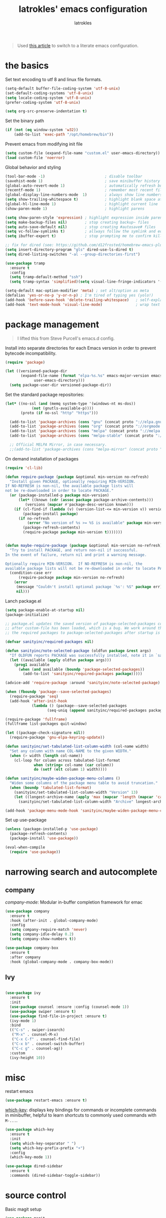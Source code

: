 #+TITLE: latrokles' emacs configuration
#+AUTHOR: latrokles

#+begin_quote
Used [[https://harryrschwartz.com/2016/02/15/switching-to-a-literate-emacs-configuration][this article]] to switch to a literate emacs configuration.
#+end_quote

* the basics

Set text encoding to utf 8 and linux file formats.

#+begin_src emacs-lisp
(setq-default buffer-file-coding-system 'utf-8-unix)
(set-default-coding-systems 'utf-8-unix)
(setq locale-coding-system 'utf-8-unix)
(prefer-coding-system 'utf-8-unix)

(setq org-src-preserve-indentation t)
#+end_src

Set the binary path
#+begin_src emacs-lisp
(if (not (eq window-system 'w32))
    (add-to-list 'exec-path "/opt/homebrew/bin"))
#+end_src

Prevent emacs from modifying init file
#+begin_src emacs-lisp
(setq custom-file (expand-file-name "custom.el" user-emacs-directory))
(load custom-file 'noerror)
#+end_src

Global behavior and styling
#+begin_src emacs-lisp
(tool-bar-mode -1)                           ; disable toolbar
(savehist-mode 1)                            ; save minibuffer history (per machine really)
(global-auto-revert-mode 1)                  ; automatically refresh buffer if file changes on disk
(recentf-mode 1)                             ; remember most recent files
(global-display-line-numbers-mode  1)        ; always show line numbers
(setq show-trailing-whitespace t)            ; highlight blank space at the end of lines
(global-hl-line-mode 1)                      ; highlight current line
(show-paren-mode 1)                          ; highlight parens

(setq show-paren-style 'expression) ; highlight expression inside parens
(setq make-backup-files nil)        ; stop creating backup~ files
(setq auto-save-default nil)        ; stop creating #autosave# files
(setq vc-follow-symlinks t)         ; allways follow the symlink and edit the file it points to directly
(setq ibuffer-expert t)             ; stop prompting me to confirm killing a buffer

;; fix for dired (see: https://github.com/d12frosted/homebrew-emacs-plus/issues/383#issuecomment-899157143)
(setq insert-directory-program "gls" dired-use-ls-dired t)
(setq dired-listing-switches "-al --group-directories-first")

(use-package tramp
  :ensure t
  :config
  (setq tramp-default-method "ssh")
  (setq tramp-syntax 'simplified)(setq visual-line-fringe-indicators '(left-curly-arrow right-curly-arrow)))

(setq-default mac-option-modifier 'meta) ; set alt/option as meta
(defalias 'yes-or-no-p 'y-or-n-p) ; I'm tired of typing yes (yolo!)
(add-hook 'before-save-hook 'delete-trailing-whitespace)   ; self-explanatory!
(add-hook 'text-mode-hook 'visual-line-mode)               ; wrap text
#+end_src

* package management

#+begin_quote
I lifted this from Steve Purcell's emacs.d config.
#+end_quote

Install into separate directories for each Emacs version in order
to prevent bytecode incompatibility.

#+begin_src emacs-lisp
(require 'package)

(let ((versioned-package-dir
       (expand-file-name (format "elpa-%s.%s" emacs-major-version emacs-minor-version)
			 user-emacs-directory)))
  (setq package-user-dir versioned-package-dir))
#+end_src

Set the standard package repositories:

#+begin_src emacs-lisp
(let* ((no-ssl (and (memq system-type '(windows-nt ms-dos))
		    (not (gnutls-available-p))))
       (proto (if no-ssl "http" "https")))

  (add-to-list 'package-archives (cons "gnu" (concat proto "://elpa.gnu.org/packages/")) t)
  (add-to-list 'package-archives (cons "org" (concat proto "://orgmode.org/elpa/")) t)
  (add-to-list 'package-archives (cons "melpa" (concat proto "://melpa.org/packages/")) t)
  (add-to-list 'package-archives (cons "melpa-stable" (concat proto "://stable.melpa.org/packages/")) t)

  ;; Official MELPA Mirror, in case necessary.
  ;;(add-to-list 'package-archives (cons "melpa-mirror" (concat proto "://www.mirrorservice.org/sites/melpa.org/packages/")) t))
#+end_src

On demand installation of packages

#+begin_src emacs-lisp
(require 'cl-lib)

(defun require-package (package &optional min-version no-refresh)
  "Install given PACKAGE, optionally requiring MIN-VERSION.
If NO-REFRESH is non-nil, the available package lists will
not be re-downloaded in order to locate PACKAGE."
  (or (package-installed-p package min-version)
      (let* ((known (cdr (assoc package package-archive-contents)))
	     (versions (mapcar #'package-desc-version known)))
	(if (cl-find-if (lambda (v) (version-list-<= min-version v)) versions)
	    (package-install package)
	  (if no-refresh
	      (error "No version of %s >= %S is available" package min-version)
	    (package-refresh-contents)
	    (require-package package min-version t)))))))


(defun maybe-require-package (package &optional min-version no-refresh)
  "Try to install PACKAGE, and return non-nil if successful.
In the event of failure, return nil and print a warning message.

Optionally require MIN-VERSION.  If NO-REFRESH is non-nil, the
available package lists will not be re-downloaded in order to locate PACKAGE."
  (condition-case err
      (require-package package min-version no-refresh)
    (error
     (message "Couldn't install optional package `%s': %S" package err)
     nil)))
#+end_src

Lanch package.el

#+begin_src emacs-lisp
(setq package-enable-at-startup nil)
(package-initialize)

;; package.el updates the saved version of package-selected-packages correctly only
;; after custom-file has been loaded, which is a bug. We work around this by adding
;; the required packages to package-selected-packages after startup is complete.

(defvar sanityinc/required-packages nil)

(defun sanityinc/note-selected-package (oldfun package &rest args)
  "If OLDFUN reports PACKAGE was successfully installed, note it in `sanityinc/required-packages'."
  (let ((available (apply oldfun package args)))
    (prog1 available
      (when (and available (boundp 'package-selected-packages))
        (add-to-list 'sanityinc/required-packages package)))))

(advice-add 'require-package :around 'sanityinc/note-selected-package)

(when (fboundp 'package--save-selected-packages)
  (require-package 'seq)
  (add-hook 'after-init-hook
            (lambda () (package--save-selected-packages
                   (seq-uniq (append sanityinc/required-packages package-selected-packages))))))

(require-package 'fullframe)
(fullframe list-packages quit-window)

(let ((package-check-signature nil))
  (require-package 'gnu-elpa-keyring-update))

(defun sanityinc/set-tabulated-list-column-width (col-name width)
  "Set any column with name COL-NAME to the given WIDTH."
  (when (> width (length col-name))
    (cl-loop for column across tabulated-list-format
             when (string= col-name (car column))
             do (setf (elt column 1) width))))

(defun sanityinc/maybe-widen-package-menu-columns ()
  "Widen some columns of the package menu table to avoid truncation."
  (when (boundp 'tabulated-list-format)
    (sanityinc/set-tabulated-list-column-width "Version" 13)
    (let ((longest-archive-name (apply 'max (mapcar 'length (mapcar 'car package-archives)))))
      (sanityinc/set-tabulated-list-column-width "Archive" longest-archive-name))))

(add-hook 'package-menu-mode-hook 'sanityinc/maybe-widen-package-menu-columns)
#+end_src

Set up use-package

#+begin_src emacs-lisp
(unless (package-installed-p 'use-package)
  (package-refresh-contents)
  (package-install 'use-package))

(eval-when-compile
  (require 'use-package))
#+end_src

* narrowing search and autocomplete

** company
[[company-mode][company-mode]]: Modular in-buffer completion framework for emac

#+begin_src emacs-lisp
(use-package company
  :ensure t
  :hook (after-init . global-company-mode)
  :config
  (setq company-require-match 'never)
  (setq company-idle-delay 0.2)
  (setq company-show-numbers t))

(use-package company-box
  :ensure t
  :after company
  :hook (global-company-mode . company-box-mode))
#+end_src

** Ivy

#+begin_src emacs-lisp

(use-package ivy
  :ensure t
  :init
  (use-package counsel :ensure :config (counsel-mode 1))
  (use-package swiper :ensure t)
  (use-package find-file-in-project :ensure t)
  (ivy-mode 1)
  :bind
  (("C-s" . swiper-isearch)
   ("M-x" . counsel-M-x)
   ("C-x C-f" . counsel-find-file)
   ("C-x b" . counsel-switch-buffer)
   ("C-c g" . counsel-ag))
  :custom
  (ivy-height 10))

#+end_src

* misc

restart emacs

#+begin_src emacs-lisp
(use-package restart-emacs :ensure t)
#+end_src

[[https://github.com/justbur/emacs-which-key][which-key]]: displays key bindings for commands or incomplete commands in minibuffer, helpful to learn shortcuts to commonly used commands with ~M-...~.

#+begin_src emacs-lisp
(use-package which-key
  :ensure t
  :init
  (setq which-key-separator " ")
  (setq which-key-prefix-prefix "+")
  :config
  (which-key-mode 1))
#+end_src

#+begin_src emacs-lisp
(use-package dired-sidebar
  :ensure t
  :commands (dired-sidebar-toggle-sidebar))
#+end_src

* source control

Basic magit setup

#+begin_src emacs-lisp
(use-package magit
  :ensure t
  :defer t)
#+end_src

* syntax support

** markdown

#+begin_src emacs-lisp
(use-package markdown-mode
  :ensure t
  :defer t)
#+end_src

** yaml

#+begin_src emacs-lisp
(use-package yaml-mode
  :ensure t
  :defer t)
#+end_src

** mermaid

requires
- [[https://github.com/mermaid-js/mermaid-cli][mermaid cli]]
- [[https://github.com/abrochard/mermaid-mode][mermaid-mode]]

#+begin_src emacs-lisp
(use-package mermaid-mode
  :mode ("\\.mmd\\'" . mermaid-mode)
  :config
  (setq mermaid-mmdc-location "/opt/homebrew/bin/mmdc"))
#+end_src

and [[https://github.com/arnm/ob-mermaid][support for org-babel]] !

#+begin_src emacs-lisp
(use-package ob-mermaid
    :ensure t
    :custom
    (ob-mermaid-cli-path "/opt/homebrew/bin/mmdc"))
#+end_src

* org mode

Configure org babel language support

#+begin_src emacs-lisp
(org-babel-do-load-languages 'org-babel-load-languages
                             '((mermaid . t)
                               (shell . t)
                               (emacs-lisp . t)
                               (python . t)))
#+end_src

* python development

#+begin_src emacs-lisp
(use-package flycheck
  :ensure t
  :config
  (global-flycheck-mode))

(use-package elpy
  :ensure t
  :after (flycheck)
  :config
  ;; replace flymake with flycheck
  (setq elpy-modules (delq 'elpy-module-flymake elpy-modules))
  (elpy-enable))

;; poetry support for personal projects
(use-package poetry :ensure t)

;; install blacken but don't enable format on save... yet!
(use-package blacken :ensure t)

#+end_src

* evil

Because emacs is a better vim than vim!

#+begin_src emacs-lisp
(use-package evil
  :ensure t
  :config
  (evil-mode 1)
  (evil-esc-mode 1)

  (use-package evil-visual-mark-mode
    :ensure t)

  (use-package evil-surround
    :ensure t
    :config
    (global-evil-surround-mode))

  (add-to-list 'evil-emacs-state-modes 'term-mode)
  (delete 'term-mode evil-insert-state-modes)
  (delete 'eshell-mode evil-insert-state-modes))
#+end_src

* fun

** themes

After spending a solid two months using [[http://acme.cat-v.org/][plan 9's acme]] I kinda developed a soft spot for its color scheme. There's a few of them out there:
- [[https://github.com/nnoodle/emacs-acme-theme][nnoodle/emacs-acme-theme]] (this is the one I'm using)
- [[https://github.com/ianyepan/acme-emacs-theme][ianyepan/acme-emacs-theme]]

Let's how long I can stick with this theme before going to something a bit on the darker side.

#+begin_src
(use-package acme-theme
  :ensure t
  :defer t
  :init
  ;; variables to configure
  (setq acme-theme-gray-rainbow-delimiters nil)
  (setq acme-theme-more-syntax-hl t)
  (load-theme 'acme t nil))
#+end_src

Trying out [[https://protesilaos.com/emacs/modus-themes-pictures][~modus-themes~]]


**light**
- modus-operandi
- modus-operandi-tinted
- modus-operandi-deuteranopia
- modus-operandi-tritanopia

**dark**
- modus-vivendi
- modus-vivendi-tinted
- modus-vivendi-deuteranopia
- modus-vivendi-tritanopia

** xkcd

Need I say more?

#+begin_src emacs-lisp
(use-package xkcd
  :commands (xkcd-get xkcd-get-latest)
  :ensure t)
#+end_src

* personal utilities

** datetime

Some useful time functions.
#+begin_src emacs-lisp
(defun latrokles/dt-epoch-now-seconds ()
  "Return number of seconds since epoch."
  (interactive)
  (number-to-string (float-time)))

(defun latrokles/dt-epoch-now-millis ()
  "Return number of millis since epoch."
  (interactive)
  (number-to-string (truncate (* 1000 (float-time)))))

(defun latrokles/dt-seconds-to-isoformat (seconds)
  "Return iso formatted string from seconds."
  (interactive)
  (format-time-string "%Y-%m-%d%T%T%Z" seconds))

(defun latrokles/dt-millis-to-isoformat (millis)
  "Return iso formatted string from millis"
  (interactive)
  (latrokles/dt-seconds-to-isoformat (/ millis 1000)))

(defun latrokles/today-as-yyyy-mm-dd-string ()
  "Return current date as a string in YYYY-MM-DD format."
  (interactive)
  (format-time-string "%Y-%m-%d" (float-time)))
#+end_src

** some date editing functions (WIP)
Insert timestamps at current point.
#+begin_src emacs-lisp
(defun dwim-epoch-seconds-insert ()
  (interactive)
  (insert (latrokles/dt-epoch-now-seconds)))

(defun dwim-epoch-millis-insert ()
  (interactive)
  (insert (latrokles/dt-epoch-now-millis)))
#+end_src

Convert epoch time to iso format and insert at point.
#+begin_src emacs-lisp
(defun dwim-dt-region-seconds-to-isoformat ()
  (interactive)
  (let ((epoch-str (buffer-substring (region-beginning) (region-end))))
    (forward-char 1)
    (insert (concat " (" (latrokles/dt-seconds-to-isoformat (string-to-number epoch-str)) ") "))))

(defun dwim-dt-region-millis-to-isoformat ()
  (interactive)
  (let ((epoch-str (buffer-substring (region-beginning) (region-end))))
    (forward-char 1)
    (insert (concat " (" (latrokles/dt-millis-to-isoformat (string-to-number epoch-str)) ") "))))
#+end_src

Get a log entry time stamp (e.g. /2023-06-12 (Mon) 13:30 PDT/).
#+begin_src emacs-lisp
(defun dwim-log-entry-ts ()
  (format-time-string "%Y-%m-%d (%a) - %H:%M %Z"))
#+end_src

** notetatking

*** devlog

#+begin_src emacs-lisp
(setq scribbles (getenv "NOTESDIR"))
(setq daily-dir (expand-file-name "00-daily" scribbles))
(setq inbox-dir (expand-file-name "01-inbox" scribbles))
(setq notes-dir (expand-file-name "02-notes" scribbles))
(setq posts-dir (expand-file-name "03-posts" scribbles))

(setq worklog (expand-file-name "Desktop/worklog.md" (getenv "HOME")))
#+end_src

#+begin_src emacs-lisp
(defun latrokles/todays-daily-log ()
  "Return pathname for today's daily log."
  (interactive)
  (expand-file-name (concat (latrokles/today-as-yyyy-mm-dd-string) ".md") daily-dir))
#+end_src

Add a new daily entry
#+begin_src emacs-lisp
(defun latrokles/new-log-entry (pathname)
  (interactive)
  (find-file pathname)
  (goto-char (point-max))
  (insert "\n")
  (insert (concat "# " (dwim-log-entry-ts)))
  (insert "\n"))
#+end_src

Write a new daily entry
#+begin_src emacs-lisp
(defun dwim-new-daily ()
  (interactive)
  (latrokles/new-log-entry (latrokles/todays-daily-log)))
#+end_src

Write a new worklog entry
#+begin_src emacs-lisp
(defun dwim-new-worklog ()
  (interactive)
  (latrokles/new-log-entry worklog))
#+end_src

Open notes-inbox
#+begin_src emacs-lisp
(defun dwim-notes-inbox ()
  (interactive)
  (dired inbox-dir))
#+end_src

Quick facility to open ~~./emacs.d/configuration.org~ for editing.
,#+begin_src emacs-lisp
(defun dwim-edit-emacs-config ()
  (interactive)
  (find-file (expand-file-name ".emacs.d/configuration.org"
                               (getenv "HOME"))))
#+end_src

Commit the current file with one liner commit. This is useful as a means of making quick commits on a draft branch or somewhere the commit message doesn't need to be that elaborate.

#+begin_src emacs-lisp
(defun dwim-commit-current-file ()
  (interactive)
  (let ((path (buffer-file-name))
        (commit-message (read-string "enter commit message: ")))
    (shell-command (concat "git add " path))
    (shell-command (concat "git commit -m " "\"" commit-message "\""))
    (message "file committed successfully")))
#+end_src

** macos utils

Lock screen
#+begin_src emacs-lisp
(defun dwim-lock-screen ()
  (interactive)
  (shell-command "open -a ScreenSaverEngine"))
#+end_src

Taking screenshots and recording the screen.
#+begin_src emacs-lisp
(defun dwim-screenshot-full-save ()
  (interactive)
  (let ((destination (read-string "destination: ")))
    (shell-command (concat "screencapture " destination))
    (message (concat "screenshot saved to " destination "!"))))

(defun dwim-screenshot-full-pb ()
  (interactive)
  (shell-command "screencapture -c ")
  (message "screenshot saved to pasteboard!"))

(defun dwim-screenshot-crop-save ()
  (interactive)
  (let ((destination (read-string "destination: ")))
    (shell-command (concat "screencapture -is " destination))
    (message (concat "screenshot saved to " destination "!"))))

(defun dwim-screenshot-crop-pb ()
  (interactive)
  (shell-command "screencapture -cis ")
  (message "screenshot saved to pasteboard!"))

(defun dwim-screen-record-save ()
  (interactive)
  (let ((destination (read-string "destination: "))
	(total-seconds (read-string "video length in seconds: ")))
    (shell-command (concat "screencapture -V "
			   total-seconds
			   " "
			   destination))
    (message (concat "recording saved to " destination "!"))))
#+end_src

Controlling sound (mostly mute/un-mute.

#+begin_src emacs-lisp
(defun dwim-sound-off ()
  (interactive)
  (shell-command "osascript -e \"set volume output muted true\"")
  (message "sound off!"))

(defun dwim-sound-on ()
  (interactive)
  (shell-command "osascript -e \"set volume output muted false\"")
  (message "sound on!"))
#+end_src

Searching github.
#+begin_src emacs-lisp
(defun dwim-github-search ()
  (interactive)
  (shell-command (concat
		  "open -a \"Firefox Developer Edition.app\" \"https://github.com/search?q="
		  (buffer-substring (region-beginning) (region-end))
		  "\"")))
#+end_src

** webkit

My current [[https://github.com/d12frosted/homebrew-emacs-plus][emacs install]] has support for embedded webkit via [[https://github.com/d12frosted/homebrew-emacs-plus#xwidgets-webkit][xwidgets-webkit]]. This is some documentation for it.

#+begin_comment
M-x xwidget-webkit-browse-url  to go to a url
b, r, +/-                      for backward, forward, zoom in/out
C-x 2                          split horizontal
C-x 3                          split vertical
C-s, C-r                       isearch
C-x r m, C-x r l               bookmark
#+end_comment

- TODO define some function to open url that cursor is on

* key bindings

Leaving this at the end to have a single place where bindings are set up AND so I can reference anything that has been defined prior.

** evil-leader

Function to set up leader keybindings
#+begin_src emacs-lisp
(defun latrokles/configure-leader-keys ()
  (evil-leader/set-leader "<SPC>")
  (evil-leader/set-key
   "eb"   'eval-buffer
   "ee"   'eval-expression

   ;; file searching
   "ff"   'find-file-in-project
   "fg"   'counsel-ag

   ;; personal dwim functions
   "cf"   'dwim-commit-current-file

   ;; python development stuff
   "pb"  'blacken-buffer
   "pp"  'poetry-tracking-mode

   ;; org mode
   "ob"   (lambda () (interactive) (call-interactively 'org-insert-structure-template))

   "g"    'magit-status
   "k"    'kill-this-buffer
   "W"    (lambda () (interactive) (save-buffer) (kill-this-buffer))))
#+end_src

Installing and configuring it.

#+begin_src emacs-lisp
(use-package evil-leader
  :ensure t
  :config
  (global-evil-leader-mode)
  (latrokles/configure-leader-keys))
#+end_src


** snippets

#+begin_src emacs-lisp
(use-package yasnippet
  :ensure t
  :config
  (setq yas-snippet-dirs '("~/dotfiles/snippets"
                           "~/Desktop/WORKLOG/snippets"))
  (yas-global-mode 1)
)
#+end_src
